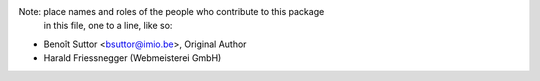 Note:  place names and roles of the people who contribute to this package
       in this file, one to a line, like so:

- Benoît Suttor <bsuttor@imio.be>, Original Author

- Harald Friessnegger (Webmeisterei GmbH)
